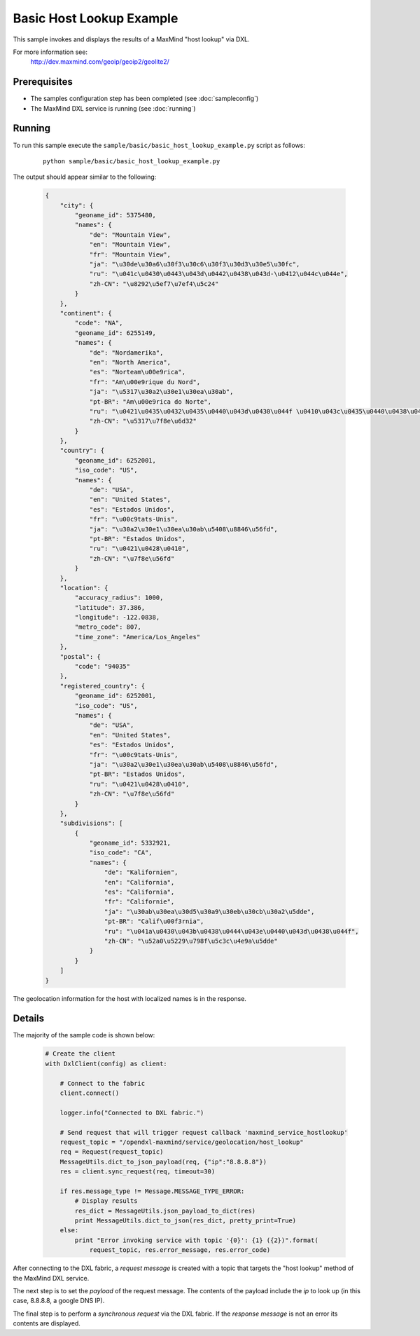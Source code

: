 Basic Host Lookup Example
=========================

This sample invokes and displays the results of a MaxMind "host lookup" via DXL.

For more information see:
    http://dev.maxmind.com/geoip/geoip2/geolite2/

Prerequisites
*************
* The samples configuration step has been completed (see :doc:`sampleconfig`)
* The MaxMind DXL service is running (see :doc:`running`)

Running
*******

To run this sample execute the ``sample/basic/basic_host_lookup_example.py`` script as follows:

    .. parsed-literal::

        python sample/basic/basic_host_lookup_example.py

The output should appear similar to the following:

    .. code-block:: python

        {
            "city": {
                "geoname_id": 5375480,
                "names": {
                    "de": "Mountain View",
                    "en": "Mountain View",
                    "fr": "Mountain View",
                    "ja": "\u30de\u30a6\u30f3\u30c6\u30f3\u30d3\u30e5\u30fc",
                    "ru": "\u041c\u0430\u0443\u043d\u0442\u0438\u043d-\u0412\u044c\u044e",
                    "zh-CN": "\u8292\u5ef7\u7ef4\u5c24"
                }
            },
            "continent": {
                "code": "NA",
                "geoname_id": 6255149,
                "names": {
                    "de": "Nordamerika",
                    "en": "North America",
                    "es": "Norteam\u00e9rica",
                    "fr": "Am\u00e9rique du Nord",
                    "ja": "\u5317\u30a2\u30e1\u30ea\u30ab",
                    "pt-BR": "Am\u00e9rica do Norte",
                    "ru": "\u0421\u0435\u0432\u0435\u0440\u043d\u0430\u044f \u0410\u043c\u0435\u0440\u0438\u043a\u0430",
                    "zh-CN": "\u5317\u7f8e\u6d32"
                }
            },
            "country": {
                "geoname_id": 6252001,
                "iso_code": "US",
                "names": {
                    "de": "USA",
                    "en": "United States",
                    "es": "Estados Unidos",
                    "fr": "\u00c9tats-Unis",
                    "ja": "\u30a2\u30e1\u30ea\u30ab\u5408\u8846\u56fd",
                    "pt-BR": "Estados Unidos",
                    "ru": "\u0421\u0428\u0410",
                    "zh-CN": "\u7f8e\u56fd"
                }
            },
            "location": {
                "accuracy_radius": 1000,
                "latitude": 37.386,
                "longitude": -122.0838,
                "metro_code": 807,
                "time_zone": "America/Los_Angeles"
            },
            "postal": {
                "code": "94035"
            },
            "registered_country": {
                "geoname_id": 6252001,
                "iso_code": "US",
                "names": {
                    "de": "USA",
                    "en": "United States",
                    "es": "Estados Unidos",
                    "fr": "\u00c9tats-Unis",
                    "ja": "\u30a2\u30e1\u30ea\u30ab\u5408\u8846\u56fd",
                    "pt-BR": "Estados Unidos",
                    "ru": "\u0421\u0428\u0410",
                    "zh-CN": "\u7f8e\u56fd"
                }
            },
            "subdivisions": [
                {
                    "geoname_id": 5332921,
                    "iso_code": "CA",
                    "names": {
                        "de": "Kalifornien",
                        "en": "California",
                        "es": "California",
                        "fr": "Californie",
                        "ja": "\u30ab\u30ea\u30d5\u30a9\u30eb\u30cb\u30a2\u5dde",
                        "pt-BR": "Calif\u00f3rnia",
                        "ru": "\u041a\u0430\u043b\u0438\u0444\u043e\u0440\u043d\u0438\u044f",
                        "zh-CN": "\u52a0\u5229\u798f\u5c3c\u4e9a\u5dde"
                    }
                }
            ]
        }


The geolocation information for the host with localized names is in the response.

Details
*******

The majority of the sample code is shown below:

    .. code-block:: python

        # Create the client
        with DxlClient(config) as client:

            # Connect to the fabric
            client.connect()

            logger.info("Connected to DXL fabric.")

            # Send request that will trigger request callback 'maxmind_service_hostlookup'
            request_topic = "/opendxl-maxmind/service/geolocation/host_lookup"
            req = Request(request_topic)
            MessageUtils.dict_to_json_payload(req, {"ip":"8.8.8.8"})
            res = client.sync_request(req, timeout=30)

            if res.message_type != Message.MESSAGE_TYPE_ERROR:
                # Display results
                res_dict = MessageUtils.json_payload_to_dict(res)
                print MessageUtils.dict_to_json(res_dict, pretty_print=True)
            else:
                print "Error invoking service with topic '{0}': {1} ({2})".format(
                    request_topic, res.error_message, res.error_code)


After connecting to the DXL fabric, a `request message` is created with a topic that targets the "host lookup" method
of the MaxMind DXL service.

The next step is to set the `payload` of the request message. The contents of the payload include the `ip`
to look up (in this case, 8.8.8.8, a google DNS IP).

The final step is to perform a `synchronous request` via the DXL fabric. If the `response message` is not an error
its contents are displayed.